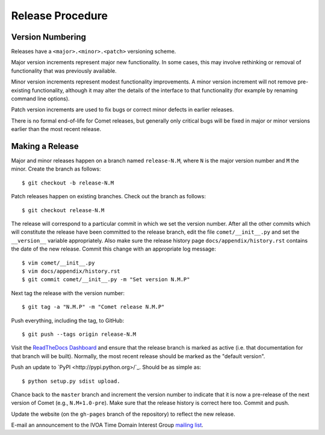 .. _sec-release:

Release Procedure
=================

Version Numbering
-----------------

Releases have a ``<major>.<minor>.<patch>`` versioning scheme.

Major version increments represent major new functionality. In some cases,
this may involve rethinking or  removal of functionality that was previously
available.

Minor version increments represent modest functionality improvements. A minor
version increment will not remove pre-existing functionality, although it may
alter the details of the interface to that functionality (for example by
renaming command line options).

Patch version increments are used to fix bugs or correct minor defects in
earlier releases.

There is no formal end-of-life for Comet releases, but generally only critical
bugs will be fixed in major or minor versions earlier than the most recent
release.

Making a Release
----------------

Major and minor releases happen on a branch named ``release-N.M``, where ``N``
is the major version number and ``M`` the minor. Create the branch as
follows::

  $ git checkout -b release-N.M

Patch releases happen on existing branches. Check out the branch as follows::

  $ git checkout release-N.M

The release will correspond to a particular commit in which we set the version
number. After all the other commits which will constitute the release have
been committed to the release branch, edit the file ``comet/__init__.py`` and
set the ``__version__`` variable appropriately. Also make sure the release
history page ``docs/appendix/history.rst`` contains the date of the new
release. Commit this change with an appropriate log message::

  $ vim comet/__init__.py
  $ vim docs/appendix/history.rst
  $ git commit comet/__init__.py -m "Set version N.M.P"

Next tag the release with the version number::

  $ git tag -a "N.M.P" -m "Comet release N.M.P"

Push everything, including the tag, to GitHub::

  $ git push --tags origin release-N.M

Visit the `ReadTheDocs Dashboard
<https://readthedocs.org/dashboard/comet/versions/>`_ and ensure that the
release branch is marked as active (i.e. that documentation for that branch
will be built). Normally, the most recent release should be marked as the
"default version".

Push an update to `PyPI <http://pypi.python.org>/`_. Should be as simple as::

  $ python setup.py sdist upload.

Chance back to the ``master`` branch and increment the version number to
indicate that it is now a pre-release of the next version of Comet (e.g.,
``N.M+1.0-pre``). Make sure that the release history is correct here too.
Commit and push.

Update the website (on the ``gh-pages`` branch of the repository) to reflect
the new release.

E-mail an announcement to the IVOA Time Domain Interest Group `mailing list
<http://www.ivoa.net/mailman/listinfo/voevent>`_.
